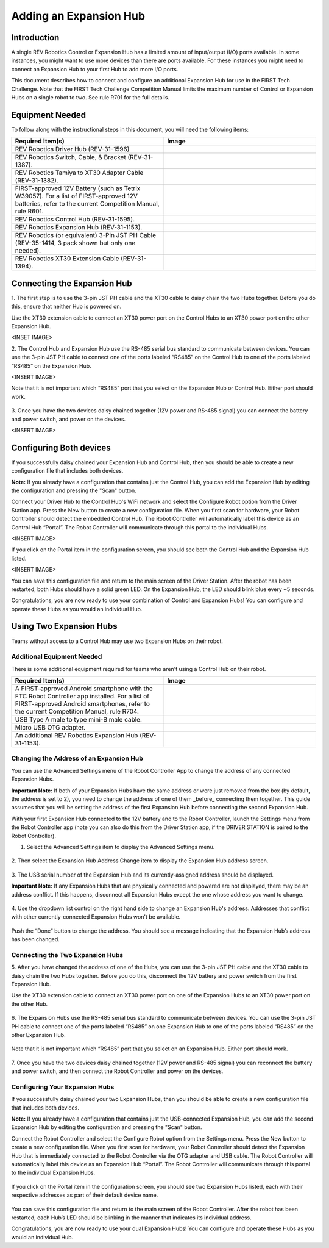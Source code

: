 Adding an Expansion Hub
=======================

Introduction
~~~~~~~~~~~~

A single REV Robotics Control or Expansion Hub has a limited amount of input/output
(I/O) ports available. In some instances, you might want to use more
devices than there are ports available. For these instances you might
need to connect an Expansion Hub to your first Hub to add more I/O
ports.

This document describes how to connect and configure an additional Expansion
Hub for use in the FIRST Tech Challenge. Note that the FIRST Tech Challenge
Competition Manual limits the maximum number of Control or Expansion Hubs on
a single robot to two. See rule R701 for the full details.

Equipment Needed
~~~~~~~~~~~~~~~~

To follow along with the instructional steps in this document, you will
need the following items:

.. list-table::
   :header-rows: 1
   :widths: 50 50
   :class: longtable

   * - Required Item(s)
     - Image

   * - REV Robotics Driver Hub (REV-31-1596)
     - .. figure:: images/driverHub.png

   * - REV Robotics Switch, Cable, & Bracket (REV-31-1387).
     - .. figure:: images/REVSwitch.jpg

   * - REV Robotics Tamiya to XT30 Adapter Cable (REV-31-1382).
     - .. figure:: images/TamiyaAdapter.jpg

   * - FIRST-approved 12V Battery (such as Tetrix W39057). For a list of
       FIRST-approved 12V batteries, refer to the current Competition Manual,
       rule R601.
     - .. figure:: images/Battery.jpg

   * - REV Robotics Control Hub (REV-31-1595).
     - .. figure:: images/controlHub.jpg

   * - REV Robotics Expansion Hub (REV-31-1153).
     - .. figure:: images/ExpansionHub.jpg

   * - REV Robotics (or equivalent) 3-Pin JST PH Cable (REV-35-1414, 3 pack shown but only one needed).
     - .. figure:: images/3PinJSTPH.jpg

   * - REV Robotics XT30 Extension Cable (REV-31-1394).
     - .. figure:: images/xt30Extension.jpg

Connecting the Expansion Hub
~~~~~~~~~~~~~~~~~~~~~~~~~~~~

1. The first step is to use the 3-pin JST PH cable and the XT30 cable
to daisy chain the two Hubs together. Before you do this, ensure that
neither Hub is powered on.

Use the XT30 extension cable to connect an XT30 power port on the Control
Hubs to an XT30 power port on the other Expansion Hub.

<INSET IMAGE>

2. The Control Hub and Expansion Hub use the RS-485 serial bus standard
to communicate between devices. You can use the 3-pin JST PH cable to
connect one of the ports labeled “RS485” on the Control Hub to one of
the ports labeled “RS485” on the Expansion Hub.

<INSERT IMAGE>

Note that it is not important which “RS485” port that you select on the
Expansion Hub or Control Hub. Either port should work.

.. figure:: images/RS485Port.jpg
   :align: center

3. Once you have the two devices daisy chained together (12V power and
RS-485 signal) you can connect the battery and power switch, and power
on the devices.

<INSERT IMAGE>

Configuring Both devices
~~~~~~~~~~~~~~~~~~~~~~~~

If you successfully daisy chained your Expansion Hub and Control Hub,
then you should be able to create a new configuration file that includes
both devices.

**Note:** If you already have a configuration that contains just the
Control Hub, you can add the Expansion Hub by editing the configuration
and pressing the "Scan" button.

Connect your Driver Hub to the Control Hub's WiFi network and select the
Configure Robot option from the Driver Station app. Press the New button
to create a new configuration file. When you first scan for hardware, your
Robot Controller should detect the embedded Control Hub. The Robot Controller
will automatically label this device as an Control Hub “Portal”. The Robot
Controller will communicate through this portal to the individual Hubs.

<INSERT IMAGE>

If you click on the Portal item in the configuration screen, you should
see both the Control Hub and the Expansion Hub listed.

<INSERT IMAGE>

You can save this configuration file and return to the main screen of
the Driver Station. After the robot has been restarted, both Hubs should
have a solid green LED. On the Expansion Hub, the LED should blink blue
every ~5 seconds.

Congratulations, you are now ready to use your combination of Control and
Expansion Hubs! You can configure and operate these Hubs as you would an
individual Hub.

Using Two Expansion Hubs
~~~~~~~~~~~~~~~~~~~~~~~~

Teams without access to a Control Hub may use two Expansion Hubs on
their robot.

Additional Equipment Needed
---------------------------

There is some additional equipment required for teams who aren't
using a Control Hub on their robot.

.. list-table::
   :header-rows: 1
   :widths: 50 50
   :class: longtable

   * - Required Item(s)
     - Image

   * - A FIRST-approved Android smartphone with the FTC Robot Controller
       app installed. For a list of FIRST-approved Android smartphones,
       refer to the current Competition Manual, rule R704.
     - .. figure:: images/oneAndroidPhone.jpg

   * -  USB Type A male to type mini-B male cable.
     -  .. figure:: images/USBTypeACable.jpg

   * - Micro USB OTG adapter.
     - .. figure:: images/OTGAdapter.jpg
  
   * - An additional REV Robotics Expansion Hub (REV-31-1153).
     - .. figure:: images/ExpansionHub.jpg

Changing the Address of an Expansion Hub
----------------------------------------

You can use the Advanced Settings menu of the Robot Controller App
to change the address of any connected Expansion Hubs.

**Important Note:** If both of your Expansion Hubs have the same address
or were just removed from the box (by default, the address is set to 2),
you need to change the address of one of them _before_ connecting them
together. This guide assumes that you will be setting the address of the
first Expansion Hub before connecting the second Expansion Hub.

With your first Expansion Hub connected to the 12V battery and to the Robot
Controller, launch the Settings menu from the Robot Controller app (note you
can also do this from the Driver Station app, if the DRIVER STATION is
paired to the Robot Controller).

1. Select the Advanced Settings item to display the Advanced Settings menu.

.. figure:: images/AdvancedSettings.jpg
   :align: center

2. Then select the Expansion Hub Address Change item to display the
Expansion Hub address screen.

.. figure:: images/ExpansionHubAddressChange.jpg
   :align: center

3. The USB serial number of the Expansion Hub and its currently-assigned
address should be displayed.

**Important Note:** If any Expansion Hubs that are physically connected and
powered are not displayed, there may be an address conflict. If this happens,
disconnect all Expansion Hubs except the one whose address you want to change.

.. figure:: images/DefaultAddress.*
   :align: center

4. Use the dropdown list control on the right hand side to change an Expansion
Hub's address. Addresses that conflict with other currently-connected Expansion
Hubs won't be available.

.. figure:: images/NewAddress.*
   :align: center

Push the “Done” button to change the address. You should see a message
indicating that the Expansion Hub’s address has been changed.

.. figure:: images/AddressChangeComplete.jpg
   :align: center

Connecting the Two Expansion Hubs
---------------------------------

5. After you have changed the address of one of the Hubs, you can use the
3-pin JST PH cable and the XT30 cable to daisy chain the two Hubs
together. Before you do this, disconnect the 12V battery and power
switch from the first Expansion Hub.

Use the XT30 extension cable to connect an XT30 power port on one of the
Expansion Hubs to an XT30 power port on the other Hub.

.. figure:: images/XT30ExtensionConnected.jpg
   :align: center

6. The Expansion Hubs use the RS-485 serial bus standard to communicate
between devices. You can use the 3-pin JST PH cable to connect one of
the ports labeled “RS485” on one Expansion Hub to one of the ports
labeled “RS485” on the other Expansion Hub.

.. figure:: images/RS485Connected.jpg
   :align: center

Note that it is not important which “RS485” port that you select on an
Expansion Hub. Either port should work.

.. figure:: images/RS485Port.jpg
   :align: center

7. Once you have the two devices daisy chained together (12V power and
RS-485 signal) you can reconnect the battery and power switch, and then
connect the Robot Controller and power on the devices.

.. figure:: images/DualConnected.jpg
   :align: center

Configuring Your Expansion Hubs
-------------------------------

If you successfully daisy chained your two Expansion Hubs,
then you should be able to create a new configuration file that includes
both devices.

**Note:** If you already have a configuration that contains just the USB-connected
Expansion Hub, you can add the second Expansion Hub by editing the
configuration and pressing the "Scan" button.

Connect the Robot Controller and select the Configure Robot option from
the Settings menu. Press the New button to create a new configuration
file. When you first scan for hardware, your Robot Controller should
detect the Expansion Hub that is immediately connected to the Robot
Controller via the OTG adapter and USB cable. The Robot Controller will
automatically label this device as an Expansion Hub “Portal”. The Robot
Controller will communicate through this portal to the individual Expansion
Hubs.

.. figure:: images/ExpansionHubPortal.jpg
   :align: center

If you click on the Portal item in the configuration screen, you should
see two Expansion Hubs listed, each with their respective addresses as
part of their default device name.

.. figure:: images/TwoHubsConfigured.jpg
   :align: center

You can save this configuration file and return to the main screen of
the Robot Controller. After the robot has been restarted, each Hub’s LED
should be blinking in the manner that indicates its individual address.

Congratulations, you are now ready to use your dual Expansion Hubs! You
can configure and operate these Hubs as you would an individual Hub.
